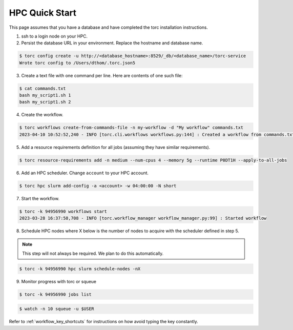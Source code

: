 ###############
HPC Quick Start
###############
This page assumes that you have a database and have completed the torc installation instructions.

1. ssh to a login node on your HPC.
2. Persist the database URL in your environment. Replace the hostname and database name.

.. code-block:: console

   $ torc config create -u http://<database_hostname>:8529/_db/<database_name>/torc-service
   Wrote torc config to /Users/dthom/.torc.json5

3. Create a text file with one command per line. Here are contents of one such file:

.. code-block:: console

   $ cat commands.txt
   bash my_script1.sh 1
   bash my_script1.sh 2

4. Create the workflow.

.. code-block:: console

   $ torc workflows create-from-commands-file -n my-workflow -d "My workflow" commands.txt
   2023-04-10 10:52:52,240 - INFO [torc.cli.workflows workflows.py:144] : Created a workflow from commands.txt with key=94956990

5. Add a resource requirements definition for all jobs (assuming they have similar requirements).

.. code-block:: console

   $ torc resource-requirements add -n medium --num-cpus 4 --memory 5g --runtime P0DT1H --apply-to-all-jobs

6. Add an HPC scheduler. Change ``account`` to your HPC account.

.. code-block:: console

   $ torc hpc slurm add-config -a <account> -w 04:00:00 -N short

7. Start the workflow.

.. code-block:: console

   $ torc -k 94956990 workflows start
   2023-03-28 16:37:58,708 - INFO [torc.workflow_manager workflow_manager.py:99] : Started workflow

8. Schedule HPC nodes where X below is the number of nodes to acquire with the scheduler defined
   in step 5.

.. note:: This step will not always be required. We plan to do this automatically.

.. code-block:: console

   $ torc -k 94956990 hpc slurm schedule-nodes -nX

9. Monitor progress with torc or squeue

.. code-block:: console

   $ torc -k 94956990 jobs list

.. code-block:: console

   $ watch -n 10 squeue -u $USER

Refer to :ref:`workflow_key_shortcuts` for instructions on how avoid typing the key constantly.

